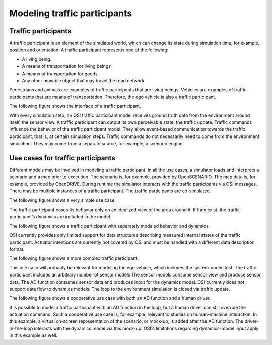 Modeling traffic participants
==============================

Traffic participants
--------------------

A traffic participant is an element of the simulated world, which can change its state during simulation time, for example, position and orientation.
A traffic participant represents one of the following:

- A living being.
- A means of transportation for living beings
- A means of transportation for goods
- Any other movable object that may travel the road network

Pedestrians and animals are examples of traffic participants that are living beings.
Vehicles are examples of traffic participants that are means of transportation.
Therefore, the ego vehicle is also a traffic participant.

The following figure shows the interface of a traffic participant.

.. image:: _static/images/osi-traffic-participant-principle.png
   :align: center
   :alt: Traffic participant interfaces

With every simulation step, an OSI traffic participant model receives ground truth data from the environment around itself, the sensor view.
A traffic participant can output its own perceivable state, the traffic update.
Traffic commands influence the behavior of the traffic participant model.
They allow event-based communication towards the traffic participant, that is, at certain simulation steps.
Traffic commands do not necessarily need to come from the environment simulation.
They may come from a separate source, for example, a scenario engine.

Use cases for traffic participants
----------------------------------

Different models may be involved in modeling a traffic participant.
In all the use cases, a simulator loads and interprets a scenario and a map prior to execution.
The scenario is, for example, provided by OpenSCENARIO.
The map data is, for example, provided by OpenDRIVE.
During runtime the simulator interacts with the traffic participants via OSI messages.
There may be multiple instances of a traffic participant.
The traffic participants are co-simulated.

The following figure shows a very simple use case.

.. image:: _static/images/osi-traffic-participant-use-case-1.png
   :align: center
   :alt: Simple traffic participant

The traffic participant bases its behavior only on an idealized view of the area around it.
If they exist, the traffic participant’s dynamics are included in the model.

The following figure shows a traffic participant with separately modeled behavior and dynamics.

.. image:: _static/images/osi-traffic-participant-use-case-2.png
   :align: center
   :alt: Traffic participants with separate dynamics

OSI currently provides only limited support for data structures describing measured internal states of the traffic participant.
Actuator intentions are currently not covered by OSI and must be handled with a different data description format.

The following figure shows a more complex traffic participant.

.. image:: _static/images/osi-traffic-participant-use-case-3.png
   :align: center
   :alt: Traffic participant with sensor models, AD function, and dynamics model

This use case will probably be relevant for modeling the ego vehicle, which includes the system-under-test.
The traffic participant includes an arbitrary number of sensor models
The sensor models consume sensor view and produce sensor data.
The AD function consumes sensor data and produces input for the dynamics model.
OSI currently does not support data flow to dynamics models.
The loop to the environment simulation is closed via traffic update.

The following figure shows a cooperative use case with both an AD function and a human driver.

.. image:: _static/images/osi-traffic-participant-use-case-4.png
   :align: center
   :alt: Traffic participant with an AD function and a human driver

It is possible to model a traffic participant with an AD function in the loop, but a human driver can still override the actuation command.
Such a cooperative use case is, for example, relevant to studies on human-machine interaction.
In this example, a virtual on-screen representation of the scenario, or mock-up, is added after the AD function.
The driver-in-the-loop interacts with the dynamics model via this mock-up.
OSI's limitations regarding dynamics-model input apply in this example as well.
